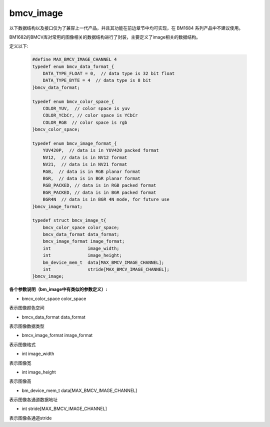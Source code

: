 bmcv_image
=================

以下数据结构以及接口仅为了兼容上一代产品，并且其功能在前边章节中均可实现，在 BM1684 系列产品中不建议使用。

BM1682的BMCV库对常用的图像相关的数据结构进行了封装，主要定义了image相关的数据结构。

定义以下:

    .. code-block:: c

        #define MAX_BMCV_IMAGE_CHANNEL 4
        typedef enum bmcv_data_format_{
            DATA_TYPE_FLOAT = 0,  // data type is 32 bit float
            DATA_TYPE_BYTE = 4  // data type is 8 bit
        }bmcv_data_format;
        
        typedef enum bmcv_color_space_{
            COLOR_YUV,  // color space is yuv
            COLOR_YCbCr, // color space is YCbCr
            COLOR_RGB  // color space is rgb
        }bmcv_color_space;
        
        typedef enum bmcv_image_format_{
            YUV420P,  // data is in YUV420 packed format
            NV12,  // data is in NV12 format
            NV21,  // data is in NV21 format
            RGB,  // data is in RGB planar format
            BGR,  // data is in BGR planar format
            RGB_PACKED, // data is in RGB packed format
            BGR_PACKED, // data is in BGR packed format
            BGR4N  // data is in BGR 4N mode, for future use
        }bmcv_image_format;
        
        typedef struct bmcv_image_t{
            bmcv_color_space color_space;
            bmcv_data_format data_format;
            bmcv_image_format image_format;
            int              image_width;
            int              image_height;
            bm_device_mem_t  data[MAX_BMCV_IMAGE_CHANNEL];
            int              stride[MAX_BMCV_IMAGE_CHANNEL];
        }bmcv_image;



**各个参数说明（bm_image中有类似的参数定义）:** 

* bmcv_color_space color_space

表示图像颜色空间

* bmcv_data_format data_format

表示图像数据类型

* bmcv_image_format image_format

表示图像格式

* int image_width

表示图像宽

* int image_height

表示图像高

* bm_device_mem_t data[MAX_BMCV_IMAGE_CHANNEL]

表示图像各通道数据地址

* int stride[MAX_BMCV_IMAGE_CHANNEL]

表示图像各通道stride


